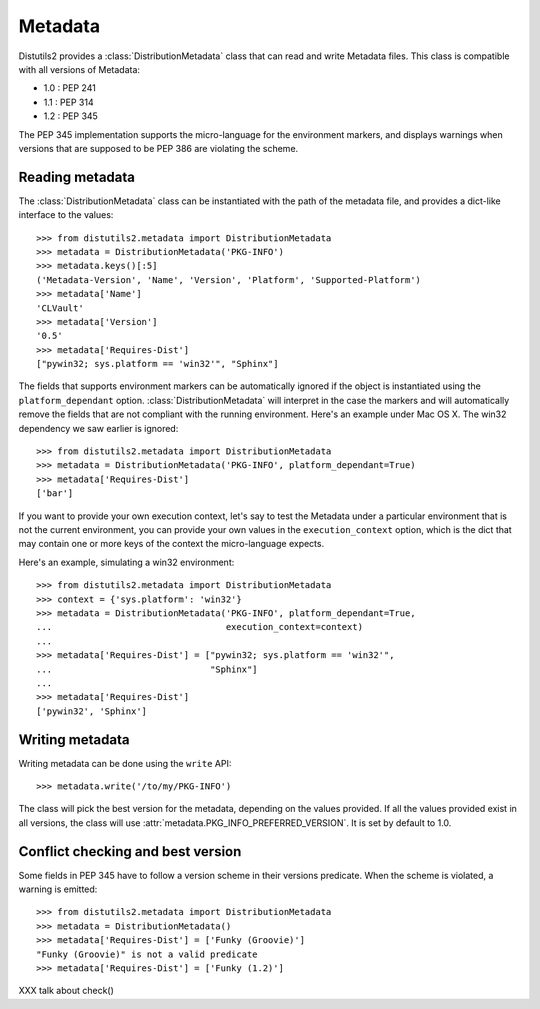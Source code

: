 ========
Metadata
========

Distutils2 provides a :class:`DistributionMetadata` class that can read and
write Metadata files. This class is compatible with all versions of Metadata:

- 1.0 : PEP 241
- 1.1 : PEP 314
- 1.2 : PEP 345

The PEP 345 implementation supports the micro-language for the environment
markers, and displays warnings when versions that are supposed to be
PEP 386 are violating the scheme.


Reading metadata
================

The :class:`DistributionMetadata` class can be instantiated with the path of
the metadata file, and provides a dict-like interface to the values::

    >>> from distutils2.metadata import DistributionMetadata
    >>> metadata = DistributionMetadata('PKG-INFO')
    >>> metadata.keys()[:5]
    ('Metadata-Version', 'Name', 'Version', 'Platform', 'Supported-Platform')
    >>> metadata['Name']
    'CLVault'
    >>> metadata['Version']
    '0.5'
    >>> metadata['Requires-Dist']
    ["pywin32; sys.platform == 'win32'", "Sphinx"]

The fields that supports environment markers can be automatically ignored if
the object is instantiated using the ``platform_dependant`` option.
:class:`DistributionMetadata` will interpret in the case the markers and will
automatically remove the fields that are not compliant with the running
environment. Here's an example under Mac OS X. The win32 dependency
we saw earlier is ignored::

    >>> from distutils2.metadata import DistributionMetadata
    >>> metadata = DistributionMetadata('PKG-INFO', platform_dependant=True)
    >>> metadata['Requires-Dist']
    ['bar']

If you want to provide your own execution context, let's say to test the
Metadata under a particular environment that is not the current environment,
you can provide your own values in the ``execution_context`` option, which
is the dict that may contain one or more keys of the context the micro-language
expects.

Here's an example, simulating a win32 environment::

    >>> from distutils2.metadata import DistributionMetadata
    >>> context = {'sys.platform': 'win32'}
    >>> metadata = DistributionMetadata('PKG-INFO', platform_dependant=True,
    ...                                 execution_context=context)
    ...
    >>> metadata['Requires-Dist'] = ["pywin32; sys.platform == 'win32'",
    ...                              "Sphinx"]
    ...
    >>> metadata['Requires-Dist']
    ['pywin32', 'Sphinx']


Writing metadata
================

Writing metadata can be done using the ``write`` API::

    >>> metadata.write('/to/my/PKG-INFO')

The class will pick the best version for the metadata, depending on the values
provided. If all the values provided exist in all versions, the class will
use :attr:`metadata.PKG_INFO_PREFERRED_VERSION`. It is set by default to 1.0.


Conflict checking and best version
==================================

Some fields in PEP 345 have to follow a version scheme in their versions
predicate. When the scheme is violated, a warning is emitted::

    >>> from distutils2.metadata import DistributionMetadata
    >>> metadata = DistributionMetadata()
    >>> metadata['Requires-Dist'] = ['Funky (Groovie)']
    "Funky (Groovie)" is not a valid predicate
    >>> metadata['Requires-Dist'] = ['Funky (1.2)']



XXX talk about check()



